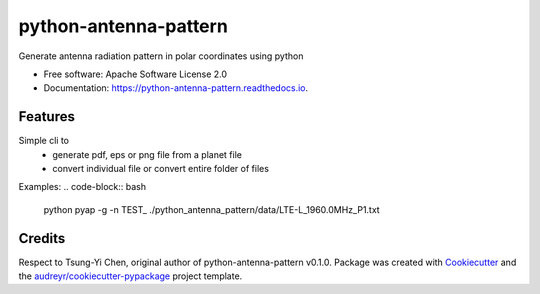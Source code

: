 ======================
python-antenna-pattern
======================


Generate antenna radiation pattern in polar coordinates using python


* Free software: Apache Software License 2.0
* Documentation: https://python-antenna-pattern.readthedocs.io.


Features
--------

Simple cli to 
 * generate pdf, eps or png file from a planet file
 * convert individual file or convert entire folder of files

Examples:
.. code-block:: bash
   python pyap -g -n TEST_ ./python_antenna_pattern/data/LTE-L_1960.0MHz_P1.txt  



Credits
-------

Respect to Tsung-Yi Chen, original author of python-antenna-pattern v0.1.0.
Package was created with Cookiecutter_ and the `audreyr/cookiecutter-pypackage`_ project template.

.. _Cookiecutter: https://github.com/audreyr/cookiecutter
.. _`audreyr/cookiecutter-pypackage`: https://github.com/audreyr/cookiecutter-pypackage
